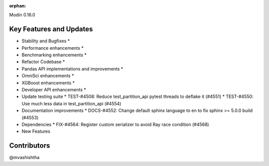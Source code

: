 :orphan:

Modin 0.16.0

Key Features and Updates
------------------------

* Stability and Bugfixes
  *
* Performance enhancements
  *
* Benchmarking enhancements
  *
* Refactor Codebase
  *
* Pandas API implementations and improvements
  *
* OmniSci enhancements
  *
* XGBoost enhancements
  *
* Developer API enhancements
  *
* Update testing suite
  * TEST-#4508: Reduce test_partition_api pytest threads to deflake it (#4551)
  * TEST-#4550: Use much less data in test_partition_api (#4554)
* Documentation improvements
  * DOCS-#4552: Change default sphinx language to en to fix sphinx >= 5.0.0 build (#4553)
* Dependencies
  * FIX-#4564: Register custom serializer to avoid Ray race condition (#4568)
* New Features

Contributors
------------
@mvashishtha